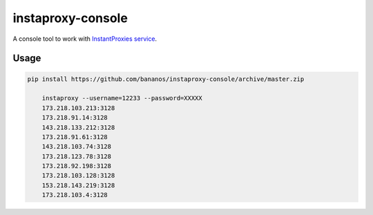 instaproxy-console
==================
A console tool to work with `InstantProxies service <http://instantproxies.com>`_.

Usage
------------

.. code:: bash

    pip install https://github.com/bananos/instaproxy-console/archive/master.zip
	
	instaproxy --username=12233 --password=XXXXX
	173.218.103.213:3128
	173.218.91.14:3128
	143.218.133.212:3128
	173.218.91.61:3128
	143.218.103.74:3128
	173.218.123.78:3128
	173.218.92.198:3128
	173.218.103.128:3128
	153.218.143.219:3128
	173.218.103.4:3128
	